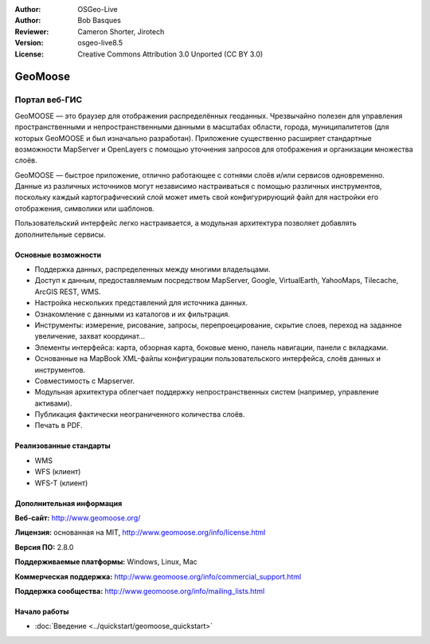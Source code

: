 :Author: OSGeo-Live
:Author: Bob Basques
:Reviewer: Cameron Shorter, Jirotech
:Version: osgeo-live8.5
:License: Creative Commons Attribution 3.0 Unported (CC BY 3.0)

.. image:: /images/project_logos/logo-geomoose.png
  :alt: project logo
  :align: right
  :target: http://www.geomoose.org/

.. image:: /images/logos/OSGeo_project.png
  :scale: 100 %
  :alt: OSGeo Project
  :align: right
  :target: http://www.osgeo.org/


GeoMoose
================================================================================

Портал веб-ГИС 
~~~~~~~~~~~~~~~~~~~~~~~~~~~~~~~~~~~~~~~~~~~~~~~~~~~~~~~~~~~~~~~~~~~~~~~~~~~~~~~~

GeoMOOSE — это браузер для отображения распределённых геоданных. Чрезвычайно полезен для управления пространственными и непространственными данными в масштабах области, города, муниципалитетов (для которых GeoMOOSE и был изначально разработан). Приложение существенно расширяет стандартные возможности MapServer и OpenLayers с помощью уточнения запросов для отображения и организации множества слоёв.

GeoMOOSE — быстрое приложение, отлично работающее с сотнями слоёв и/или сервисов одновременно. Данные из различных источников могут независимо настраиваться с помощью различных инструментов, поскольку каждый картографический слой может иметь свой конфигурирующий файл для настройки его отображения, символики или шаблонов.

Пользовательский интерфейс легко настраивается, а модульная архитектура позволяет добавлять дополнительные сервисы.

.. image:: /images/screenshots/geomoose/geomoose-2_6-screenshot001.png
  :alt: GeoMoose Screenshot
  :align: right

Основные возможности
--------------------------------------------------------------------------------

* Поддержка данных, распределенных между многими владельцами.
* Доступ к данным, предоставляемым посредством MapServer, Google, VirtualEarth, YahooMaps, Tilecache, ArcGIS REST, WMS.
* Настройка нескольких представлений для источника данных.
* Ознакомление с данными из каталогов и их фильтрация.
* Инструменты: измерение, рисование, запросы, перепроецирование, скрытие слоев, переход на заданное увеличение, захват координат...
* Элементы интерфейса: карта, обзорная карта, боковые меню, панель навигации, панели с вкладками.
* Основанные на MapBook XML-файлы конфигурации пользовательского интерфейса, слоёв данных и инструментов.
* Совместимость с Mapserver.
* Модульная архитектура облегчает поддержку непространственных систем (например, управление активами).
* Публикация фактически неограниченного количества слоёв.
* Печать в PDF.

Реализованные стандарты
--------------------------------------------------------------------------------
* WMS
* WFS (клиент)
* WFS-T (клиент)
  
Дополнительная информация
--------------------------------------------------------------------------------

**Веб-сайт:** http://www.geomoose.org/

**Лицензия:** основанная на MIT, http://www.geomoose.org/info/license.html

**Версия ПО:** 2.8.0

**Поддерживаемые платформы:** Windows, Linux, Mac

**Коммерческая поддержка:** http://www.geomoose.org/info/commercial_support.html

**Поддержка сообщества:** http://www.geomoose.org/info/mailing_lists.html


Начало работы
--------------------------------------------------------------------------------
    
* :doc:`Введение <../quickstart/geomoose_quickstart>`

